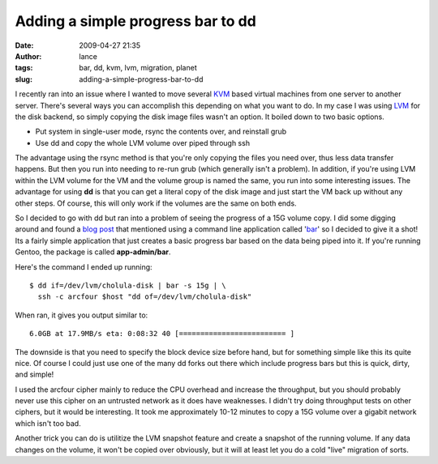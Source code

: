 Adding a simple progress bar to dd
##################################
:date: 2009-04-27 21:35
:author: lance
:tags: bar, dd, kvm, lvm, migration, planet
:slug: adding-a-simple-progress-bar-to-dd

I recently ran into an issue where I wanted to move several `KVM`_ based virtual
machines from one server to another server. There's several ways you can
accomplish this depending on what you want to do. In my case I was using `LVM`_
for the disk backend, so simply copying the disk image files wasn't an option.
It boiled down to two basic options.

-  Put system in single-user mode, rsync the contents over, and
   reinstall grub
-  Use dd and copy the whole LVM volume over piped through ssh

The advantage using the rsync method is that you're only copying the files you
need over, thus less data transfer happens. But then you run into needing to
re-run grub (which generally isn't a problem). In addition, if you're using LVM
within the LVM volume for the VM and the volume group is named the same, you run
into some interesting issues.  The advantage for using **dd** is that you can
get a literal copy of the disk image and just start the VM back up without any
other steps. Of course, this will only work if the volumes are the same on both
ends.

So I decided to go with dd but ran into a problem of seeing the progress of a
15G volume copy. I did some digging around and found a `blog post`_ that
mentioned using a command line application called '`bar`_' so I decided to give
it a shot! Its a fairly simple application that just creates a basic progress
bar based on the data being piped into it. If you're running Gentoo, the package
is called **app-admin/bar**.

Here's the command I ended up running::

    $ dd if=/dev/lvm/cholula-disk | bar -s 15g | \
      ssh -c arcfour $host "dd of=/dev/lvm/cholula-disk"

When ran, it gives you output similar to::

    6.0GB at 17.9MB/s eta: 0:08:32 40 [========================= ]

The downside is that you need to specify the block device size before hand, but
for something simple like this its quite nice. Of course I could just use one of
the many dd forks out there which include progress bars but this is quick,
dirty, and simple!

I used the arcfour cipher mainly to reduce the CPU overhead and increase the
throughput, but you should probably never use this cipher on an untrusted
network as it does have weaknesses. I didn't try doing throughput tests on other
ciphers, but it would be interesting. It took me approximately 10-12 minutes to
copy a 15G volume over a gigabit network which isn't too bad.

Another trick you can do is utilitize the LVM snapshot feature and create a
snapshot of the running volume. If any data changes on the volume, it won't be
copied over obviously, but it will at least let you do a cold "live" migration
of sorts.

.. _KVM: http://www.linux-kvm.org/page/Main_Page
.. _LVM: http://en.wikipedia.org/wiki/Logical_Volume_Manager_(Linux)
.. _blog post: http://fosswire.com/post/2007/8/command-line-progress-bar-a-progress-bar-for-dd/
.. _bar: http://clpbar.sourceforge.net/
